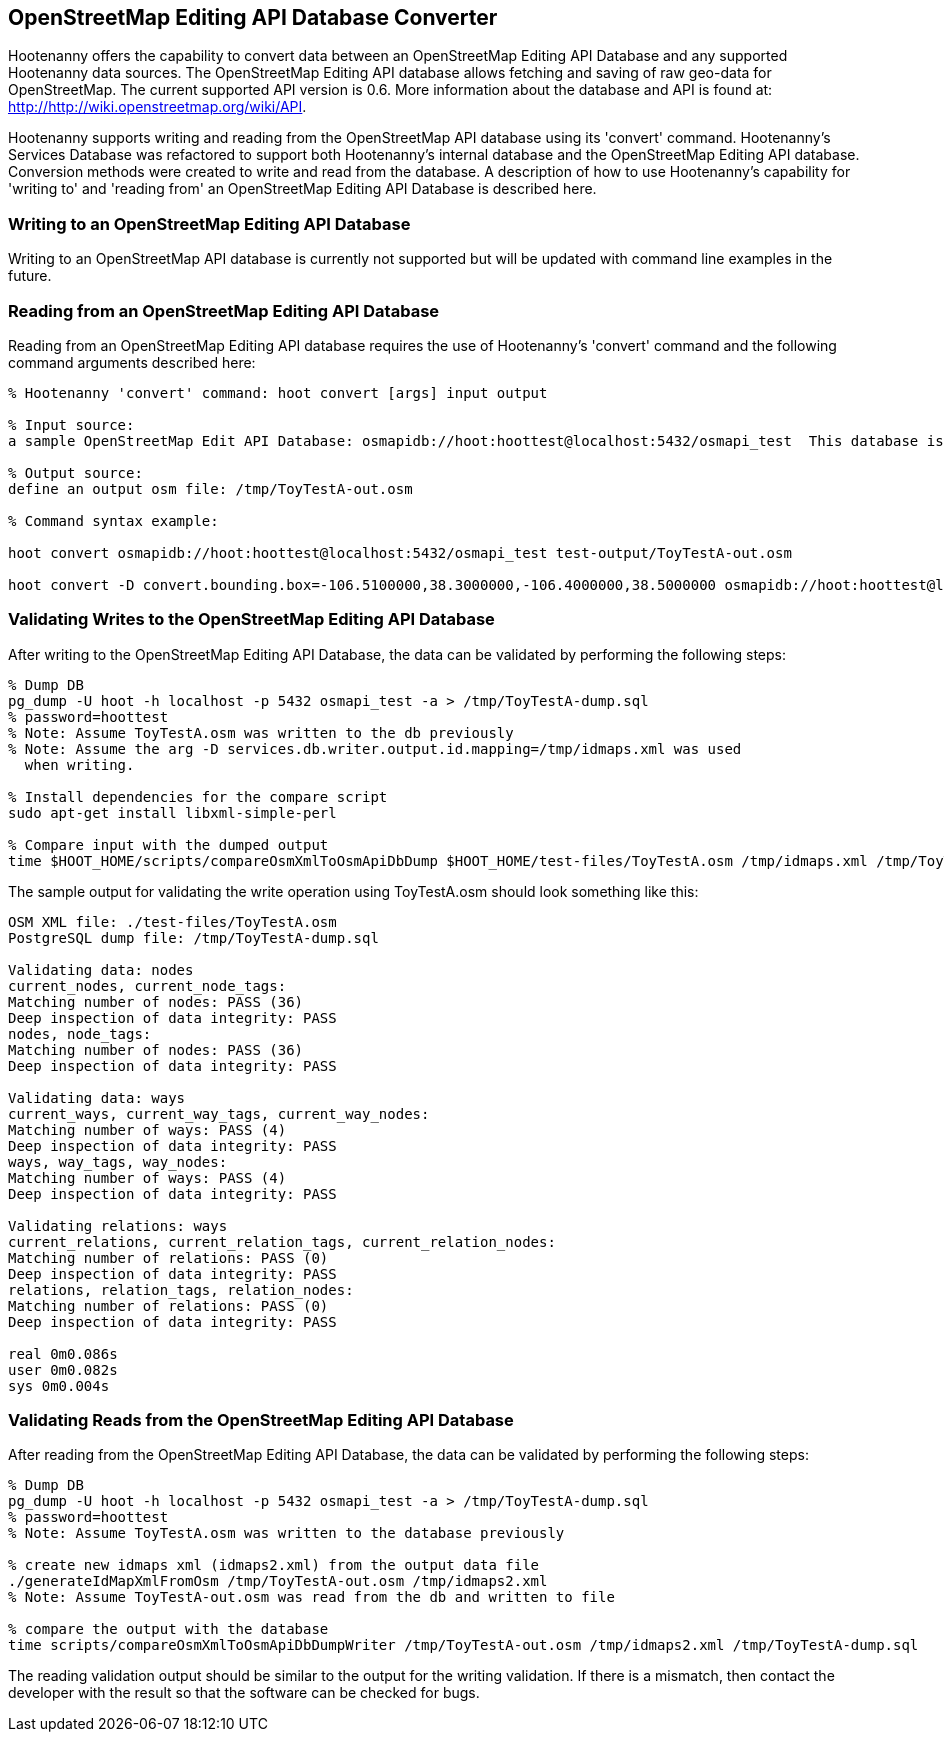 
== OpenStreetMap Editing API Database Converter 

Hootenanny offers the capability to convert data between an OpenStreetMap Editing API Database and any supported Hootenanny data sources.  The OpenStreetMap Editing API database allows fetching and saving of raw geo-data for OpenStreetMap.  The current supported API version is 0.6. More information about the database and API is found at: http://http://wiki.openstreetmap.org/wiki/API. 

Hootenanny supports writing and reading from the OpenStreetMap API database using its 'convert' command.  Hootenanny's Services Database was refactored to support both Hootenanny's internal database and the OpenStreetMap Editing API database.  Conversion methods were created to write and read from the database.  A description of how to use Hootenanny's capability for 'writing to' and 'reading from' an OpenStreetMap Editing API Database is described here. 

=== Writing to an OpenStreetMap Editing API Database

Writing to an OpenStreetMap API database is currently not supported but will be updated with command line examples in the future.

////

------
% Hootenanny 'convert' command: hoot convert [args] input output

% Command arguments:
services.db.writer.email='email address'  e.g. make up an email address like: OsmApiInsert@hoot.local
services.db.writer.create.user=true  e.g. set this to true
reader.add.source.datetime=false  e.g. setting this to false uses current date
services.db.writer.output.id.mappings=/tmp/idmaps.xml  e.g. optional to validation purposes

% Input source:
a sample osm file: $HOOT_HOME/test-files/ToyTestA.osm

% Output source:
a sample OpenStreetMap Editing API Database: osmapidb://hoot:hoottest@localhost:5432/osmapi_test  This database is the test database and should be active for testing. However, any database output source may be applied here. 

% Command syntax example:
hoot convert -D services.db.writer.email=OsmApiInsert@hoot.local -D services.db.writer.create.user=true -D reader.add.source.datetime=false -D services.db.writer.output.id.mappings=/tmp/idmaps.xml $HOOT_HOME/test-files/ToyTestA.osm osmapidb://hoot:hoottest@localhost:5432/osmapi_test
------

NOTE: Currently it is not possible to write to an OpenStreetMap API database so this example will likely be updated in future versions.
////

=== Reading from an OpenStreetMap Editing API Database

Reading from an OpenStreetMap Editing API database requires the use of Hootenanny's 'convert' command and the following command arguments described here:

------
% Hootenanny 'convert' command: hoot convert [args] input output

% Input source:
a sample OpenStreetMap Edit API Database: osmapidb://hoot:hoottest@localhost:5432/osmapi_test  This database is the test database and should be active for testing. However, any database input source may be supplied here. 

% Output source:
define an output osm file: /tmp/ToyTestA-out.osm

% Command syntax example:

hoot convert osmapidb://hoot:hoottest@localhost:5432/osmapi_test test-output/ToyTestA-out.osm

hoot convert -D convert.bounding.box=-106.5100000,38.3000000,-106.4000000,38.5000000 osmapidb://hoot:hoottest@localhost:5432/osmapi_test test-output/bboxOutput.osm
------

=== Validating Writes to the OpenStreetMap Editing API Database

After writing to the OpenStreetMap Editing API Database, the data can be validated by performing the following steps:

------
% Dump DB
pg_dump -U hoot -h localhost -p 5432 osmapi_test -a > /tmp/ToyTestA-dump.sql
% password=hoottest
% Note: Assume ToyTestA.osm was written to the db previously
% Note: Assume the arg -D services.db.writer.output.id.mapping=/tmp/idmaps.xml was used 
  when writing.

% Install dependencies for the compare script
sudo apt-get install libxml-simple-perl

% Compare input with the dumped output
time $HOOT_HOME/scripts/compareOsmXmlToOsmApiDbDump $HOOT_HOME/test-files/ToyTestA.osm /tmp/idmaps.xml /tmp/ToyTestA-dump.sql
------ 

The sample output for validating the write operation using ToyTestA.osm should look something like this:

------
OSM XML file: ./test-files/ToyTestA.osm
PostgreSQL dump file: /tmp/ToyTestA-dump.sql

Validating data: nodes
current_nodes, current_node_tags:
Matching number of nodes: PASS (36)
Deep inspection of data integrity: PASS
nodes, node_tags:
Matching number of nodes: PASS (36)
Deep inspection of data integrity: PASS

Validating data: ways
current_ways, current_way_tags, current_way_nodes:
Matching number of ways: PASS (4)
Deep inspection of data integrity: PASS
ways, way_tags, way_nodes:
Matching number of ways: PASS (4)
Deep inspection of data integrity: PASS

Validating relations: ways
current_relations, current_relation_tags, current_relation_nodes:
Matching number of relations: PASS (0)
Deep inspection of data integrity: PASS
relations, relation_tags, relation_nodes:
Matching number of relations: PASS (0)
Deep inspection of data integrity: PASS

real 0m0.086s
user 0m0.082s
sys 0m0.004s
------

=== Validating Reads from the OpenStreetMap Editing API Database

After reading from the OpenStreetMap Editing API Database, the data can be validated by performing the following steps:

------
% Dump DB
pg_dump -U hoot -h localhost -p 5432 osmapi_test -a > /tmp/ToyTestA-dump.sql
% password=hoottest
% Note: Assume ToyTestA.osm was written to the database previously

% create new idmaps xml (idmaps2.xml) from the output data file
./generateIdMapXmlFromOsm /tmp/ToyTestA-out.osm /tmp/idmaps2.xml
% Note: Assume ToyTestA-out.osm was read from the db and written to file 

% compare the output with the database 
time scripts/compareOsmXmlToOsmApiDbDumpWriter /tmp/ToyTestA-out.osm /tmp/idmaps2.xml /tmp/ToyTestA-dump.sql
------ 

The reading validation output should be similar to the output for the writing validation.  If there is a mismatch, then contact the developer with the result so that the software can be checked for bugs.
 
